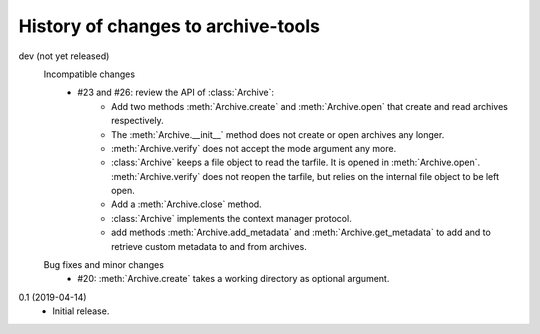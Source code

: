 History of changes to archive-tools
===================================

dev (not yet released)
    Incompatible changes
      + #23 and #26: review the API of :class:`Archive`:
          - Add two methods :meth:`Archive.create` and
            :meth:`Archive.open` that create and read archives
            respectively.
          - The :meth:`Archive.__init__` method does not create or
            open archives any longer.
          - :meth:`Archive.verify` does not accept the mode argument
            any more.
          - :class:`Archive` keeps a file object to read the tarfile.
            It is opened in :meth:`Archive.open`.
            :meth:`Archive.verify` does not reopen the tarfile, but
            relies on the internal file object to be left open.
          - Add a :meth:`Archive.close` method.
          - :class:`Archive` implements the context manager protocol.
          - add methods :meth:`Archive.add_metadata` and
            :meth:`Archive.get_metadata` to add and to retrieve custom
            metadata to and from archives.

    Bug fixes and minor changes
      + #20: :meth:`Archive.create` takes a working directory as
        optional argument.

0.1 (2019-04-14)
    + Initial release.
